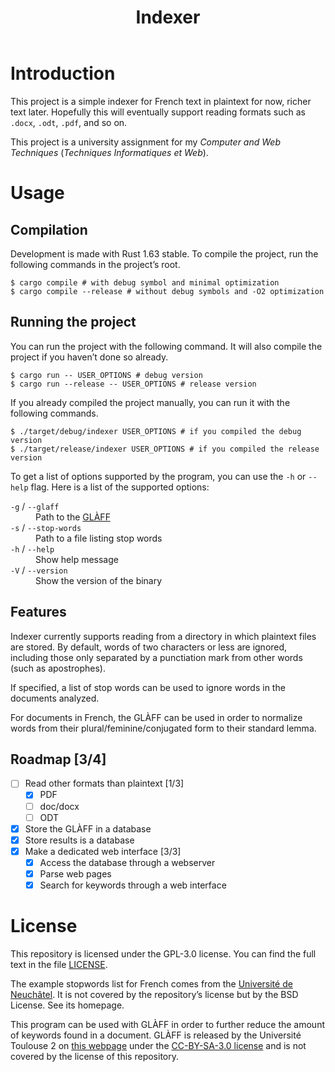 #+title: Indexer

* Introduction
This project is a simple indexer for French text in plaintext for now,
richer text later. Hopefully this will eventually support reading
formats such as ~.docx~, ~.odt~, ~.pdf~, and so on.

This project is a university assignment for my /Computer and Web
Techniques/ (/Techniques Informatiques et Web/).

* Usage
** Compilation
Development is made with Rust 1.63 stable. To compile the project, run
the following commands in the project’s root.
#+begin_src shell
$ cargo compile # with debug symbol and minimal optimization
$ cargo compile --release # without debug symbols and -O2 optimization
#+end_src

** Running the project
You can run the project with the following command. It will also
compile the project if you haven’t done so already.
#+begin_src shell
$ cargo run -- USER_OPTIONS # debug version
$ cargo run --release -- USER_OPTIONS # release version
#+end_src

If you already compiled the project manually, you can run it with the
following commands.
#+begin_src shell
$ ./target/debug/indexer USER_OPTIONS # if you compiled the debug version
$ ./target/release/indexer USER_OPTIONS # if you compiled the release version
#+end_src

To get a list of options supported by the program, you can use the ~-h~
or ~--help~ flag. Here is a list of the supported options:
- ~-g~ / ~--glaff~ :: Path to the [[http://redac.univ-tlse2.fr/lexiques/glaff.html][GLÀFF]]
- ~-s~ / ~--stop-words~ :: Path to a file listing stop words
- ~-h~ / ~--help~ :: Show help message
- ~-V~ / ~--version~ :: Show the version of the binary

** Features
Indexer currently supports reading from a directory in which plaintext
files are stored. By default, words of two characters or less are
ignored, including those only separated by a punctiation mark from
other words (such as apostrophes).

If specified, a list of stop words can be used to ignore words in the
documents analyzed.

For documents in French, the GLÀFF can be used in order to normalize
words from their plural/feminine/conjugated form to their standard
lemma.

** Roadmap [3/4]
- [-] Read other formats than plaintext [1/3]
  - [X] PDF
  - [ ] doc/docx
  - [ ] ODT
- [X] Store the GLÀFF in a database
- [X] Store results is a database
- [X] Make a dedicated web interface [3/3]
  - [X] Access the database through a webserver
  - [X] Parse web pages
  - [X] Search for keywords through a web interface

* License
This repository is licensed under the GPL-3.0 license. You can find
the full text in the file [[file:LICENSE][LICENSE]].

The example stopwords list for French comes from the [[http://members.unine.ch/jacques.savoy/clef/index.html][Université de
Neuchâtel]]. It is not covered by the repository’s license but by the
BSD License. See its homepage.

This program can be used with GLÀFF in order to further reduce the
amount of keywords found in a document. GLÀFF is released by the
Université Toulouse 2 on [[http://redac.univ-tlse2.fr/lexiques/glaff.html][this webpage]] under the [[https://creativecommons.org/licenses/by-sa/3.0/][CC-BY-SA-3.0 license]]
and is not covered by the license of this repository.
